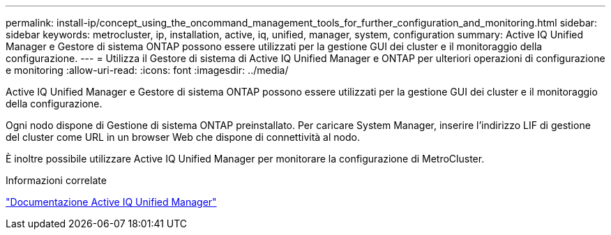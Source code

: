 ---
permalink: install-ip/concept_using_the_oncommand_management_tools_for_further_configuration_and_monitoring.html 
sidebar: sidebar 
keywords: metrocluster, ip, installation, active, iq, unified, manager, system, configuration 
summary: Active IQ Unified Manager e Gestore di sistema ONTAP possono essere utilizzati per la gestione GUI dei cluster e il monitoraggio della configurazione. 
---
= Utilizza il Gestore di sistema di Active IQ Unified Manager e ONTAP per ulteriori operazioni di configurazione e monitoring
:allow-uri-read: 
:icons: font
:imagesdir: ../media/


[role="lead"]
Active IQ Unified Manager e Gestore di sistema ONTAP possono essere utilizzati per la gestione GUI dei cluster e il monitoraggio della configurazione.

Ogni nodo dispone di Gestione di sistema ONTAP preinstallato. Per caricare System Manager, inserire l'indirizzo LIF di gestione del cluster come URL in un browser Web che dispone di connettività al nodo.

È inoltre possibile utilizzare Active IQ Unified Manager per monitorare la configurazione di MetroCluster.

.Informazioni correlate
link:https://docs.netapp.com/us-en/active-iq-unified-manager/["Documentazione Active IQ Unified Manager"^]
